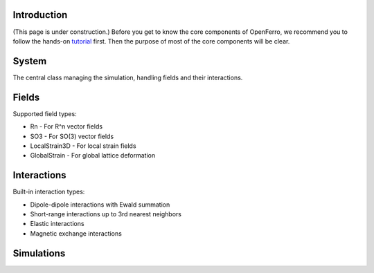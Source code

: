 Introduction
------------

(This page is under construction.)
Before you get to know the core components of OpenFerro, we recommend you to follow the hands-on tutorial_ first. Then the purpose of most of the core components will be clear.

.. _tutorial: https://github.com/salinelake/OpenFerro/blob/main/tutorials/quickstart.ipynb

System
------

The central class managing the simulation, handling fields and their interactions.

Fields
------
Supported field types:

* Rn - For R^n vector fields
* SO3 - For SO(3) vector fields
* LocalStrain3D - For local strain fields
* GlobalStrain - For global lattice deformation

Interactions
------------
Built-in interaction types:

* Dipole-dipole interactions with Ewald summation
* Short-range interactions up to 3rd nearest neighbors
* Elastic interactions
* Magnetic exchange interactions

Simulations
-----------

